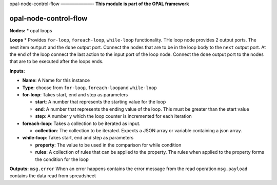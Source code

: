 |opal-node-control-flow build status| |npm (scoped)|
opal-node-control-flow ———————- **This module is part of the OPAL
framework**

opal-node-control-flow
======================

**Nodes:** \* opal loops

**Loops** \* Provides ``for-loop``, ``foreach-loop``, ``while-loop``
functionality. THe loop node provides 2 output ports. The next item
``output`` and the ``done`` output port. Connect the nodes that are to
be in the loop body to the ``next`` output port. At the end of the loop
connect the last action to the input port of the loop node. Connect the
``done`` output port to the nodes that are to be executed after the
loops ends.

**Inputs:**

-  **Name**: A Name for this instance

-  **Type**: choose from ``for-loop``, ``foreach-loop``\ and
   ``while-loop``

-  **for-loop**: Takes start, end and step as parameters

   -  **start**: A number that represents the starting value for the
      loop
   -  **end**: A number that represents the ending value of the loop.
      This must be greater than the start value
   -  **step**: A number y which the loop counter is incremented for
      each iteration

-  **foreach-loop**: Takes a collection to be iterated as input.

   -  **collection**: The collection to be iterated. Expects a JSON
      array or variable containing a json array.

-  **while-loop**: Takes start, end and step as parameters

   -  **property**: The value to be used in the comparison for while
      condition
   -  **rules**: A collection of rules that can be applied to the
      property. The rules when applied to the property forms the
      condition for the loop

**Outputs:** ``msg.error`` When an error happens contains the error
message from the read operation ``msg.payload`` contains the data read
from spreadsheet

.. |opal-node-control-flow build status| image:: https://frozen-fortress-98851.herokuapp.com/telligro/opal-nodes/6/badge?subject=build
   :target: https://travis-ci.org/telligro/opal-nodes
.. |npm (scoped)| image:: https://img.shields.io/npm/v/opal-node-control-flow.svg
   :target: https://www.npmjs.com/package/opal-node-control-flow

